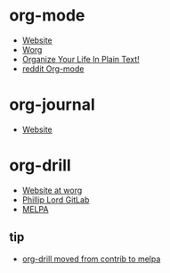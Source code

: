 * org-mode
- [[https://orgmode.org/][Website]]
- [[https://orgmode.org/worg/][Worg]]
- [[http://doc.norang.ca/org-mode.html][Organize Your Life In Plain Text!]]
- [[https://www.reddit.com/r/orgmode/][reddit Org-mode]]
* org-journal
- [[https://github.com/bastibe/org-journal][Website]]
* org-drill
- [[https://orgmode.org/worg/org-contrib/org-drill.html][Website at worg]]
- [[https://gitlab.com/phillord/org-drill/][Phillip Lord GitLab]]
- [[https://melpa.org/#/org-drill/][MELPA]]
** tip
- [[https://lists.gnu.org/archive/html/emacs-orgmode/2019-06/msg00018.html][org-drill moved from contrib to melpa]]
